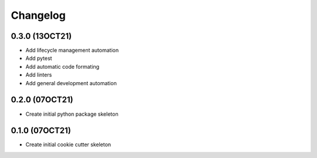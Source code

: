 =======
Changelog
=======

0.3.0 (13OCT21)
------------------

* Add lifecycle management automation
* Add pytest
* Add automatic code formating
* Add linters
* Add general development automation


0.2.0 (07OCT21)
------------------

* Create initial python package skeleton


0.1.0 (07OCT21)
------------------

* Create initial cookie cutter skeleton
